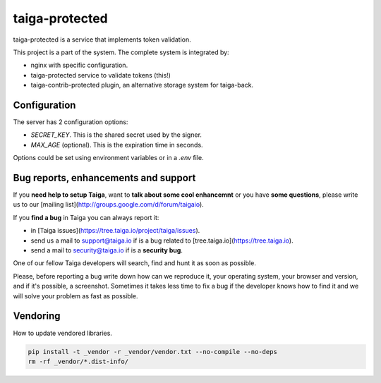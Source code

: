 ===============
taiga-protected
===============

taiga-protected is a service that implements token validation.

This project is a part of the system. The complete system is integrated by:

- nginx with specific configuration.

- taiga-protected service to validate tokens (this!)

- taiga-contrib-protected plugin, an alternative storage system for taiga-back.

Configuration
=============

The server has 2 configuration options:

- `SECRET_KEY`. This is the shared secret used by the signer.

- `MAX_AGE` (optional). This is the expiration time in seconds.

Options could be set using environment variables or in a `.env` file.

Bug reports, enhancements and support
=====================================

If you **need help to setup Taiga**, want to **talk about some cool enhancemnt** or you have **some questions**, please write us to our [mailing list](http://groups.google.com/d/forum/taigaio).

If you **find a bug** in Taiga you can always report it:

- in [Taiga issues](https://tree.taiga.io/project/taiga/issues).
- send us a mail to support@taiga.io if is a bug related to [tree.taiga.io](https://tree.taiga.io).
- send a mail to security@taiga.io if is a **security bug**.

One of our fellow Taiga developers will search, find and hunt it as soon as possible.

Please, before reporting a bug write down how can we reproduce it, your operating system, your browser and version, and if it's possible, a screenshot. Sometimes it takes less time to fix a bug if the developer knows how to find it and we will solve your problem as fast as possible.

Vendoring
=========

How to update vendored libraries.

.. code::

   pip install -t _vendor -r _vendor/vendor.txt --no-compile --no-deps
   rm -rf _vendor/*.dist-info/


